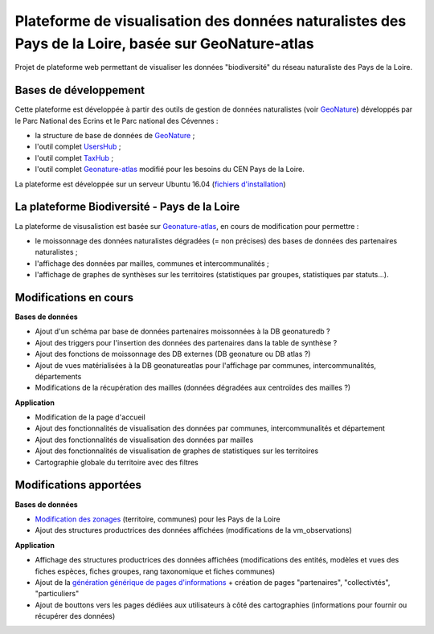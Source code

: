 
Plateforme de visualisation des données naturalistes des Pays de la Loire, basée sur GeoNature-atlas
===============

Projet de plateforme web permettant de visualiser les données "biodiversité" du réseau naturaliste des Pays de la Loire. 


Bases de développement
------------


Cette plateforme est développée à partir des outils de gestion de données naturalistes (voir `GeoNature <http://geonature.fr>`_) développés par le Parc National des Ecrins et le Parc national des Cévennes :

- la structure de base de données de `GeoNature <https://github.com/PnEcrins/GeoNature>`_ ;
- l'outil complet `UsersHub <https://github.com/PnEcrins/UsersHub>`_ ;
- l'outil complet `TaxHub <https://github.com/PnX-SI/TaxHub>`_ ;
- l'outil complet `Geonature-atlas <https://github.com/PnEcrins/GeoNature-atlas>`_ modifié pour les besoins du CEN Pays de la Loire.

La plateforme est développée sur un serveur Ubuntu 16.04 (`fichiers d'installation <https://github.com/Splendens/install_all_geonature_ubuntu16_04>`_)




La plateforme Biodiversité - Pays de la Loire
------------

La plateforme de visusalistion est basée sur `Geonature-atlas <https://github.com/PnEcrins/GeoNature-atlas>`_, en cours de modification pour permettre : 

- le moissonnage des données naturalistes dégradées (= non précises) des bases de données des partenaires naturalistes ;
- l'affichage des données par mailles, communes et intercommunalités ;
- l'affichage de graphes de synthèses sur les territoires (statistiques par groupes, statistiques par statuts...).



Modifications en cours
------------

**Bases de données**

- Ajout d'un schéma par base de données partenaires moissonnées à la DB geonaturedb ?
- Ajout des triggers pour l'insertion des données des partenaires dans la table de synthèse ?
- Ajout des fonctions de moissonnage des DB externes (DB geonature ou DB atlas ?)
- Ajout de vues matérialisées à la DB geonatureatlas pour l'affichage par communes, intercommunalités, départements
- Modifications de la récupération des mailles (données dégradées aux centroïdes des mailles ?)


**Application**

- Modification de la page d'accueil 
- Ajout des fonctionnalités de visualisation des données par communes, intercommunalités et département 
- Ajout des fonctionnalités de visualisation des données par mailles
- Ajout des fonctionnalités de visualisation de graphes de statistiques sur les territoires
- Cartographie globale du territoire avec des filtres



Modifications apportées
------------

**Bases de données**

- `Modification des zonages <https://github.com/Splendens/atlas_biodiv_pdl/blob/master/modifdb/couches_reference.rst>`_ (territoire, communes) pour les Pays de la Loire
- Ajout des structures productrices des données affichées (modifications de la vm_observations)


**Application**

- Affichage des structures productrices des données affichées (modifications des entités, modèles et vues des fiches espèces, fiches groupes, rang taxonomique et fiches communes)
- Ajout de la `génération générique de pages d'informations <https://github.com/PnEcrins/GeoNature-atlas/issues/131>`_  + création de pages "partenaires", "collectivtés", "particuliers"
- Ajout de bouttons vers les pages dédiées aux utilisateurs à côté des cartographies (informations pour fournir ou récupérer des données) 

